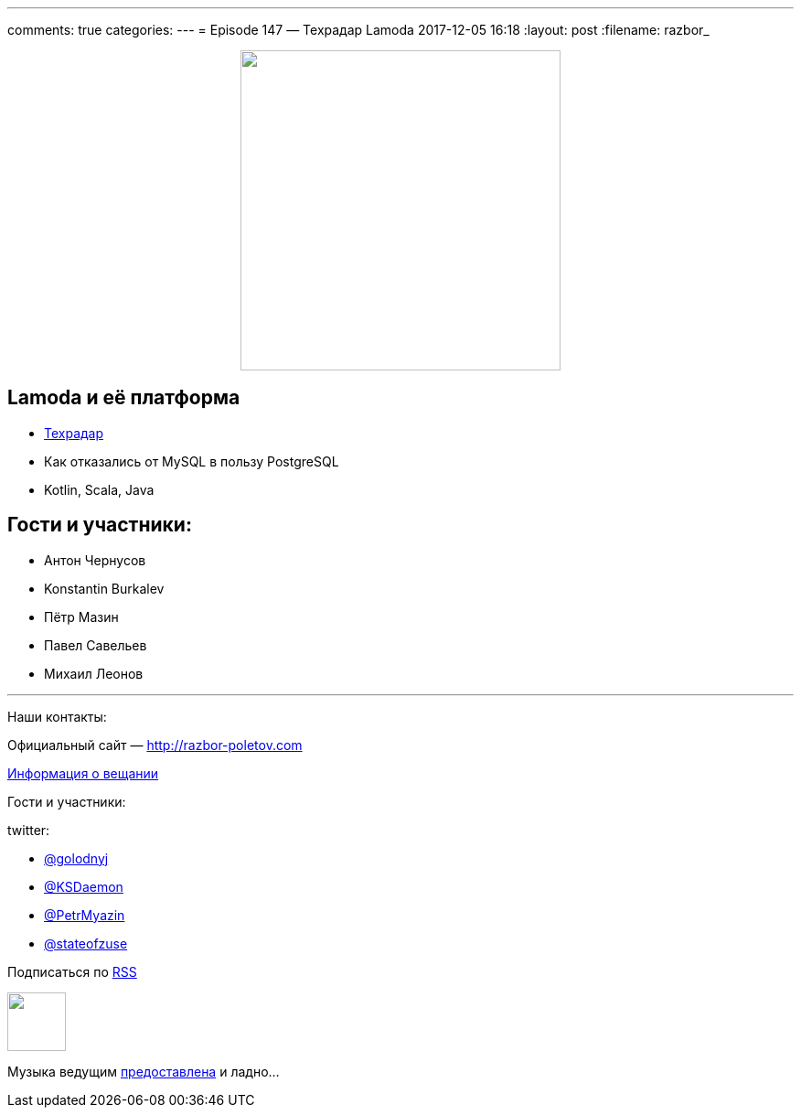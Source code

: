 ---
comments: true
categories: 
---
= Episode 147 — Техрадар Lamoda
2017-12-05 16:18
:layout: post
:filename: razbor_

++++
<div class="separator" style="clear: both; text-align: center;">
<a href="http://razbor-poletov.com/images/razbor_147_text.jpg" imageanchor="1" style="margin-left: 1em; margin-right: 1em;"><img border="0" height="350" src="http://razbor-poletov.com/images/razbor_147_text.jpg" width="350" /></a>
</div>
++++

== Lamoda и её платформа

* http://tech.lamoda.ru/[Техрадар]
* Как отказались от MySQL в пользу PostgreSQL
* Kotlin, Scala, Java

== Гости и участники:

* Антон Чернусов
* Konstantin Burkalev
* Пётр Мазин
* Павел Савельев
* Михаил Леонов

'''

Наши контакты:

Официальный сайт — http://razbor-poletov.com[http://razbor-poletov.com]

http://razbor-poletov.com/broadcast.html[Информация о вещании]

Гости и участники:

twitter:

  * https://twitter.com/golodnyj[@golodnyj]
  * https://twitter.com/KSDaemon[@KSDaemon]
  * https://twitter.com/PetrMyazin[@PetrMyazin]
  * https://twitter.com/stateofzuse[@stateofzuse]

++++
<!-- player goes here-->

<audio preload="none">
   <source src="http://traffic.libsyn.com/razborpoletov/razbor_147.mp3" type="audio/mp3" />
   Your browser does not support the audio tag.
</audio>
++++

Подписаться по http://feeds.feedburner.com/razbor-podcast[RSS]

++++
<!-- episode file link goes here-->
<a href="http://traffic.libsyn.com/razborpoletov/razbor_147.mp3" imageanchor="1" style="clear: left; margin-bottom: 1em; margin-left: auto; margin-right: 2em;"><img border="0" height="64" src="http://2.bp.blogspot.com/-qkfh8Q--dks/T0gixAMzuII/AAAAAAAAHD0/O5LbF3vvBNQ/s200/1330127522_mp3.png" width="64" /></a>
++++

Музыка ведущим http://www.audiobank.fm/single-music/27/111/More-And-Less/[предоставлена] и ладно...
